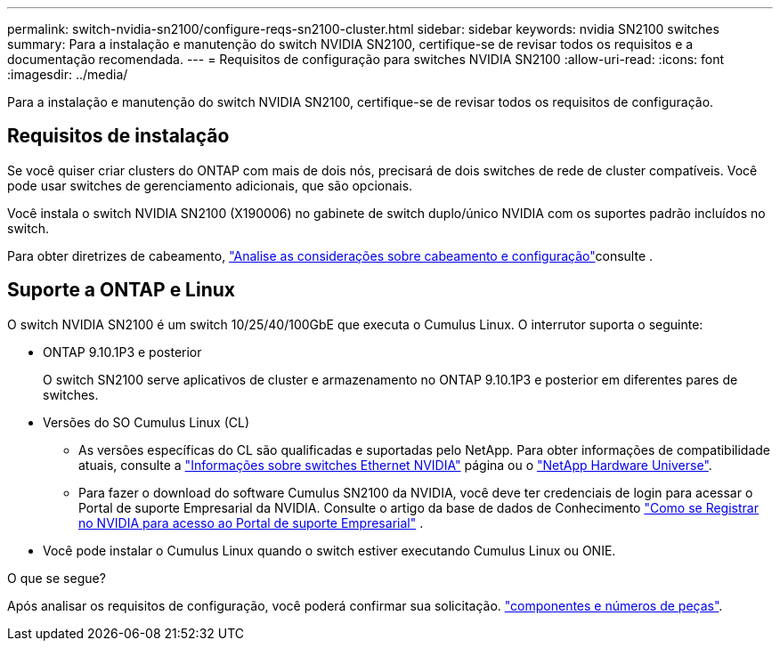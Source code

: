 ---
permalink: switch-nvidia-sn2100/configure-reqs-sn2100-cluster.html 
sidebar: sidebar 
keywords: nvidia SN2100 switches 
summary: Para a instalação e manutenção do switch NVIDIA SN2100, certifique-se de revisar todos os requisitos e a documentação recomendada. 
---
= Requisitos de configuração para switches NVIDIA SN2100
:allow-uri-read: 
:icons: font
:imagesdir: ../media/


[role="lead"]
Para a instalação e manutenção do switch NVIDIA SN2100, certifique-se de revisar todos os requisitos de configuração.



== Requisitos de instalação

Se você quiser criar clusters do ONTAP com mais de dois nós, precisará de dois switches de rede de cluster compatíveis. Você pode usar switches de gerenciamento adicionais, que são opcionais.

Você instala o switch NVIDIA SN2100 (X190006) no gabinete de switch duplo/único NVIDIA com os suportes padrão incluídos no switch.

Para obter diretrizes de cabeamento, link:cabling-considerations-sn2100-cluster.html["Analise as considerações sobre cabeamento e configuração"]consulte .



== Suporte a ONTAP e Linux

O switch NVIDIA SN2100 é um switch 10/25/40/100GbE que executa o Cumulus Linux. O interrutor suporta o seguinte:

* ONTAP 9.10.1P3 e posterior
+
O switch SN2100 serve aplicativos de cluster e armazenamento no ONTAP 9.10.1P3 e posterior em diferentes pares de switches.

* Versões do SO Cumulus Linux (CL)
+
** As versões específicas do CL são qualificadas e suportadas pelo NetApp. Para obter informações de compatibilidade atuais, consulte a link:https://mysupport.netapp.com/site/info/nvidia-cluster-switch["Informações sobre switches Ethernet NVIDIA"^] página ou o link:https://hwu.netapp.com["NetApp Hardware Universe"^].
** Para fazer o download do software Cumulus SN2100 da NVIDIA, você deve ter credenciais de login para acessar o Portal de suporte Empresarial da NVIDIA. Consulte o artigo da base de dados de Conhecimento https://kb.netapp.com/onprem/Switches/Nvidia/How_To_Register_With_NVIDIA_For_Enterprise_Support_Portal_Access["Como se Registrar no NVIDIA para acesso ao Portal de suporte Empresarial"^] .




* Você pode instalar o Cumulus Linux quando o switch estiver executando Cumulus Linux ou ONIE.


.O que se segue?
Após analisar os requisitos de configuração, você poderá confirmar sua solicitação. link:components-sn2100-cluster.html["componentes e números de peças"].
